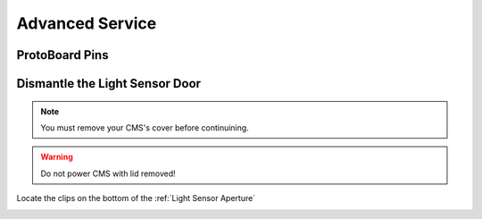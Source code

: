Advanced Service
================


ProtoBoard Pins
###############

.. image:: images/protoboard.jpg
  :height: 250
  :alt: Rainflow Service Cover


Dismantle the Light Sensor Door
###############################

.. note::
  You must remove your CMS's cover before continuining.

.. warning::
  Do not power CMS with lid removed!

Locate the clips on the bottom of the :ref:`Light Sensor Aperture`

.. image:: images/slide_light_sensor_out.jpg
  :height: 250
  :alt: NAMEME

.. image:: images/shuttle.jpg
  :height: 250
  :alt: NAMEME

.. image:: images/remove_sensor_shuttle.jpg
  :height: 250
  :alt: NAMEME

.. image:: images/light_sensor_servo.jpg
  :height: 250
  :alt: NAMEME

.. image:: images/light_sensor_servo_horn.jpg
  :height: 250
  :alt: NAMEME

.. image:: images/light_sensor_door_and_sprint.jpg
  :height: 250
  :alt: NAMEME

.. image:: images/light_sensor_clips.jpg
  :height: 250
  :alt: NAMEME

.. image:: images/light_sensor_clip_underside.jpg
  :height: 250
  :alt: NAMEME

.. image:: images/door_hinge.jpg
  :height: 250
  :alt: NAMEME

